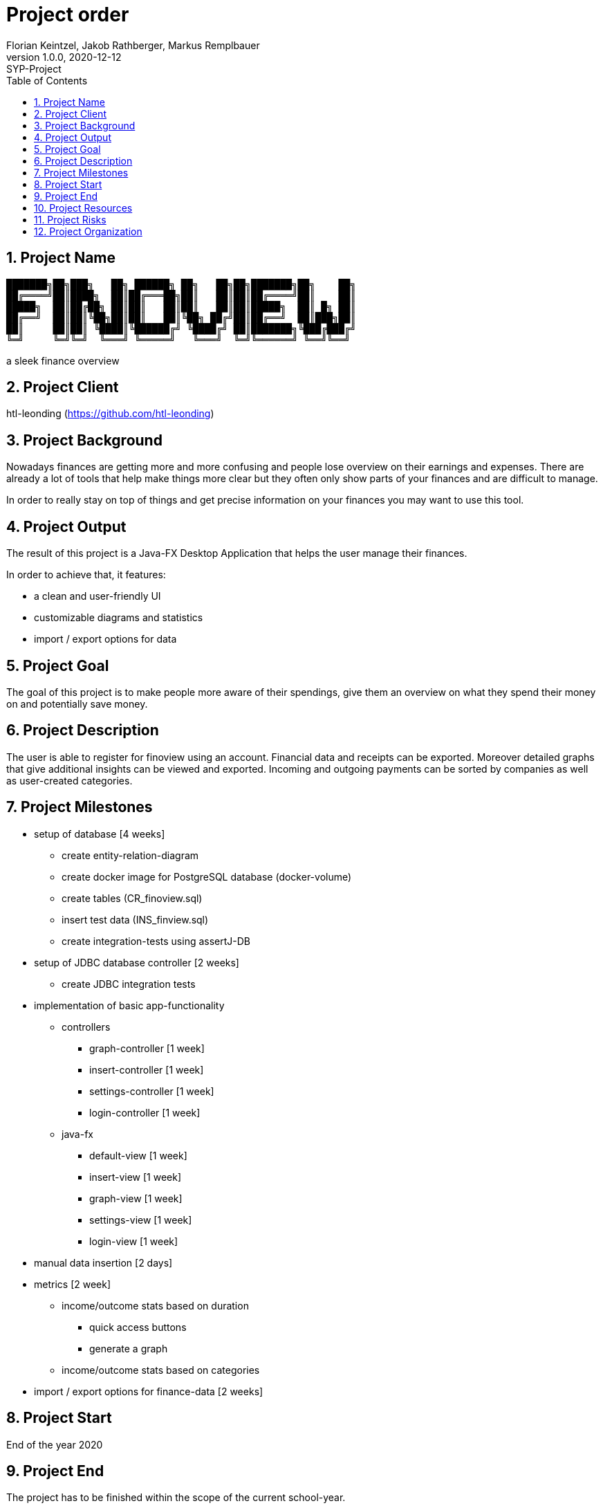 = Project order
Florian Keintzel, Jakob Rathberger, Markus Remplbauer
1.0.0, 2020-12-12: SYP-Project
ifndef::imagesdir[:imagesdir: images]
//:toc-placement!:  // prevents the generation of the doc at this position, so it can be printed afterwards
:icons: font
:sectnums:    // Nummerierung der Überschriften / section numbering
:toc: left

//Need this blank line after ifdef, don't know why...
ifdef::backend-html5[]

== Project Name
pass:[<pre font-family="Courier">
███████╗██╗███╗   ██╗ ██████╗ ██╗   ██╗██╗███████╗██╗    ██╗
██╔════╝██║████╗  ██║██╔═══██╗██║   ██║██║██╔════╝██║    ██║
█████╗  ██║██╔██╗ ██║██║   ██║██║   ██║██║█████╗  ██║ █╗ ██║
██╔══╝  ██║██║╚██╗██║██║   ██║╚██╗ ██╔╝██║██╔══╝  ██║███╗██║
██║     ██║██║ ╚████║╚██████╔╝ ╚████╔╝ ██║███████╗╚███╔███╔╝
╚═╝     ╚═╝╚═╝  ╚═══╝ ╚═════╝   ╚═══╝  ╚═╝╚══════╝ ╚══╝╚══╝
</pre>]
a sleek finance overview

== Project Client
htl-leonding (https://github.com/htl-leonding[])

== Project Background
Nowadays finances are getting more and more confusing and people lose overview on their earnings and expenses. There are already a lot of tools that help make things more clear but they often only show parts of your finances and are difficult to manage.

In order to really stay on top of things and get precise information on your finances you may want to use this tool.

== Project Output
The result of this project is a Java-FX Desktop Application that helps the user manage their finances.

In order to achieve that, it features:

* a clean and user-friendly UI
* customizable diagrams and statistics
* import / export options for data

== Project Goal
The goal of this project is to make people more aware of their spendings, give them an overview on what they spend their money on and potentially save money.

== Project Description
The user is able to register for finoview using an account.
Financial data and receipts can be exported.
Moreover detailed graphs that give additional insights can be viewed and exported.
Incoming and outgoing payments can be sorted by companies as well as
user-created categories.

== Project Milestones
- setup of database [4 weeks]
* create entity-relation-diagram
* create docker image for PostgreSQL database (docker-volume)
* create tables (CR_finoview.sql)
* insert test data (INS_finview.sql)
* create integration-tests using assertJ-DB
- setup of JDBC database controller [2 weeks]
* create JDBC integration tests
- implementation of basic app-functionality
* controllers
** graph-controller [1 week]
** insert-controller [1 week]
** settings-controller [1 week]
** login-controller [1 week]
* java-fx
** default-view [1 week]
** insert-view [1 week]
** graph-view [1 week]
** settings-view [1 week]
** login-view [1 week]
- manual data insertion [2 days]
- metrics [2 week]
* income/outcome stats based on duration
** quick access buttons
** generate a graph
* income/outcome stats based on categories
- import / export options for finance-data [2 weeks]

== Project Start
End of the year 2020

== Project End
The project has to be finished within the scope of the current school-year.

== Project Resources
- a team of competent developers
- an integrated development environment
- a working container runtime environment

== Project Risks
- not enough time
- too complex
- loss of team-member for different reasons (quit-school, health problems, ...)

== Project Organization
- Team Lead: Florian Keintzel
- Team Members:
* Markus Remplbauer
* Jakob Rathberger